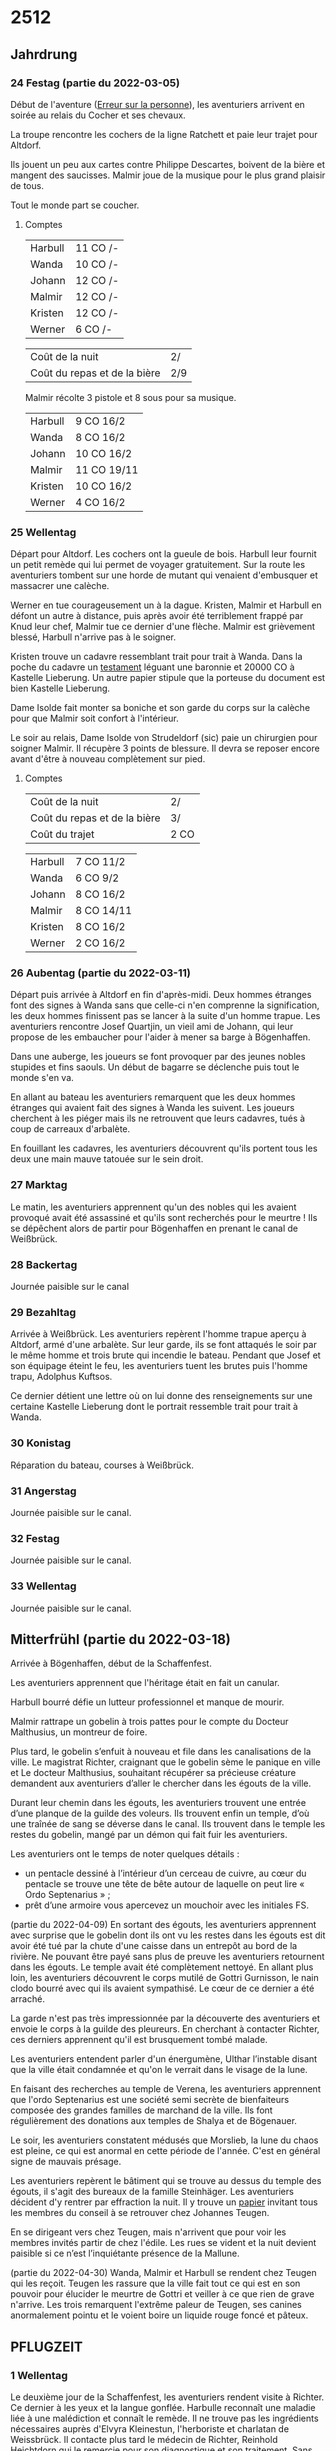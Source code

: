 * 2512

** Jahrdrung

*** 24 Festag (partie du 2022-03-05)

Début de l'aventure ([[./erreur_sur_la_personne.org][Erreur sur la personne]]), les aventuriers arrivent
en soirée au relais du Cocher et ses chevaux.

La troupe rencontre les cochers de la ligne Ratchett et paie leur
trajet pour Altdorf.

Ils jouent un peu aux cartes contre Philippe Descartes, boivent de la
bière et mangent des saucisses. Malmir joue de la musique pour le plus
grand plaisir de tous.

Tout le monde part se coucher.

**** Comptes

| Harbull | 11 CO /- |
| Wanda   | 10 CO /- |
| Johann  | 12 CO /- |
| Malmir  | 12 CO /- |
| Kristen | 12 CO /- |
| Werner  | 6 CO /-  |

| Coût de la nuit              | 2/  |
| Coût du repas et de la bière | 2/9 |

Malmir récolte 3 pistole et 8 sous pour sa musique.

| Harbull | 9 CO 16/2  |
| Wanda   | 8 CO 16/2  |
| Johann  | 10 CO 16/2 |
| Malmir  | 11 CO 19/11 |
| Kristen | 10 CO 16/2 |
| Werner  | 4 CO 16/2  |


*** 25 Wellentag

Départ pour Altdorf. Les cochers ont la gueule de bois. Harbull leur
fournit un petit remède qui lui permet de voyager gratuitement. Sur la
route les aventuriers tombent sur une horde de mutant qui venaient
d'embusquer et massacrer une calèche.

Werner en tue courageusement un à la dague. Kristen, Malmir et Harbull
en défont un autre à distance, puis après avoir été terriblement
frappé par Knud leur chef, Malmir tue ce dernier d'une flèche. Malmir
est grièvement blessé, Harbull n'arrive pas à le soigner.

Kristen trouve un cadavre ressemblant trait pour trait à Wanda. Dans
la poche du cadavre un [[./erreur_sur_la_personne/ADJ/document 03 & 04.jpg][testament]] léguant une baronnie et 20000 CO à
Kastelle Lieberung. Un autre papier stipule que la porteuse du
document est bien Kastelle Lieberung.

Dame Isolde fait monter sa boniche et son garde du corps sur la
calèche pour que Malmir soit confort à l'intérieur.

Le soir au relais, Dame Isolde von Strudeldorf (sic) paie un
chirurgien pour soigner Malmir. Il récupère 3 points de blessure. Il
devra se reposer encore avant d'être à nouveau complètement sur pied.

**** Comptes

| Coût de la nuit              | 2/   |
| Coût du repas et de la bière | 3/   |
| Coût du trajet               | 2 CO |

| Harbull | 7 CO 11/2  |
| Wanda   | 6 CO 9/2   |
| Johann  | 8 CO 16/2  |
| Malmir  | 8 CO 14/11 |
| Kristen | 8 CO 16/2  |
| Werner  | 2 CO 16/2  |


*** 26 Aubentag (partie du 2022-03-11)

Départ puis arrivée à Altdorf en fin d'après-midi. Deux hommes
étranges font des signes à Wanda sans que celle-ci n'en comprenne la
signification, les deux hommes finissent pas se lancer à la suite d'un
homme trapue. Les aventuriers rencontre Josef Quartjin, un vieil ami
de Johann, qui leur propose de les embaucher pour l'aider à mener sa
barge à Bögenhaffen.

Dans une auberge, les joueurs se font provoquer par des jeunes nobles
stupides et fins saouls. Un début de bagarre se déclenche puis tout le
monde s'en va.

En allant au bateau les aventuriers remarquent que les deux hommes
étranges qui avaient fait des signes à Wanda les suivent. Les joueurs
cherchent à les piéger mais ils ne retrouvent que leurs cadavres,
tués à coup de carreaux d'arbalète.

En fouillant les cadavres, les aventuriers découvrent qu'ils portent
tous les deux une main mauve tatouée sur le sein droit.

*** 27 Marktag
Le matin, les aventuriers apprennent qu'un des nobles qui les avaient
provoqué avait été assassiné et qu'ils sont recherchés pour le
meurtre ! Ils se dépêchent alors de partir pour Bögenhaffen en prenant
le canal de Weißbrück.

*** 28 Backertag
Journée paisible sur le canal

*** 29 Bezahltag
Arrivée à Weißbrück. Les aventuriers repèrent l'homme trapue aperçu à
Altdorf, armé d'une arbalète. Sur leur garde, ils se font attaqués le
soir par le même homme et trois brute qui incendie le bateau. Pendant
que Josef et son équipage éteint le feu, les aventuriers tuent les
brutes puis l'homme trapu, Adolphus Kuftsos.

Ce dernier détient une lettre où on lui donne des renseignements sur
une certaine Kastelle Lieberung dont le portrait ressemble trait pour
trait à Wanda.
*** 30 Konistag
Réparation du bateau, courses à Weißbrück.
*** 31 Angerstag
Journée paisible sur le canal.
*** 32 Festag 
Journée paisible sur le canal.
*** 33 Wellentag

Journée paisible sur le canal.
** Mitterfrühl (partie du 2022-03-18)
Arrivée à Bögenhaffen, début de la Schaffenfest.

Les aventuriers apprennent que l'héritage était en fait un canular.

Harbull bourré défie un lutteur professionnel et manque de mourir.

Malmir rattrape un gobelin à trois pattes pour le compte du Docteur
Malthusius, un montreur de foire.

Plus tard, le gobelin s’enfuit à nouveau et file dans les
canalisations de la ville. Le magistrat Richter, craignant que le
gobelin sème le panique en ville et Le docteur Malthusius, souhaitant
récupérer sa précieuse créature demandent aux aventuriers d’aller le
chercher dans les égouts de la ville.

Durant leur chemin dans les égouts, les aventuriers trouvent une
entrée d’une planque de la guilde des voleurs. Ils trouvent enfin un
temple, d’où une traînée de sang se déverse dans le canal. Ils
trouvent dans le temple les restes du gobelin, mangé par un démon qui
fait fuir les aventuriers.

Les aventuriers ont le temps de noter quelques détails :

- un pentacle dessiné à l’intérieur d’un cerceau de cuivre, au cœur du
  pentacle se trouve une tête de bête autour de laquelle on peut lire
  « Ordo Septenarius » ;
- prêt d’une armoire vous apercevez un mouchoir avec les initiales
  FS.

(partie du 2022-04-09) En sortant des égouts, les aventuriers
apprennent avec surprise que le gobelin dont ils ont vu les restes
dans les égouts est dit avoir été tué par la chute d'une caisse dans
un entrepôt au bord de la rivière. Ne pouvant être payé sans plus de
preuve les aventuriers retournent dans les égouts. Le temple avait été
complètement nettoyé. En allant plus loin, les aventuriers découvrent
le corps mutilé de Gottri Gurnisson, le nain clodo bourré avec qui ils
avaient sympathisé. Le cœur de ce dernier a été arraché.

La garde n'est pas très impressionnée par la découverte des
aventuriers et envoie le corps à la guilde des pleureurs. En cherchant
à contacter Richter, ces derniers apprennent qu'il est brusquement
tombé malade.

Les aventuriers entendent parler d'un énergumène, Ulthar l’instable
disant que la ville était condamnée et qu'on le verrait dans le visage
de la lune.

En faisant des recherches au temple de Verena, les aventuriers
apprennent que l'ordo Septenarius est une société semi secrète de
bienfaiteurs composée des grandes familles de marchand de la
ville. Ils font régulièrement des donations aux temples de Shalya et
de Bögenauer.

Le soir, les aventuriers constatent médusés que Morslieb, la lune du
chaos est pleine, ce qui est anormal en cette période de
l'année. C'est en général signe de mauvais présage.

Les aventuriers repèrent le bâtiment qui se trouve au dessus du temple
des égouts, il s'agit des bureaux de la famille Steinhäger. Les
aventuriers décident d'y rentrer par effraction la nuit. Il y trouve
un [[file:aventure-02-ombres_sur_bogenhafen/ADJ/invitation_joannes.jpg][papier]] invitant tous les membres du conseil à se retrouver chez
Johannes Teugen.

En se dirigeant vers chez Teugen, mais n'arrivent que pour voir les
membres invités partir de chez l'édile. Les rues se vident et la nuit
devient paisible si ce n’est l’inquiétante présence de la Mallune.

(partie du 2022-04-30) Wanda, Malmir et Harbull se rendent chez Teugen
qui les reçoit. Teugen les rassure que la ville fait tout ce qui est
en son pouvoir pour élucider le meurtre de Gottri et veiller à ce que
rien de grave n'arrive. Les trois remarquent l'extrême paleur de
Teugen, ses canines anormalement pointu et le voient boire un liquide
rouge foncé et pâteux.


** PFLUGZEIT

*** 1 Wellentag
Le deuxième jour de la Schaffenfest, les aventuriers rendent visite à
Richter. Ce dernier à les yeux et la langue gonflée. Harbulle
reconnaît une maladie liée à une malédiction et connaît le remède. Il
ne trouve pas les ingrédients nécessaires auprès d'Elvyra Kleinestun,
l'herboriste et charlatan de Weissbrück. Il contacte plus tard le
médecin de Richter, Reinhold Heichtdorn qui le remercie pour son
diagnostique et son traitement. Sans traitement, Richter meurt dans la
semaine.

Plus tard, les aventuriers sont invités à la truite d'or par Friedrich
Magirius. Ce dernier leur parle de l'Ordo Septenarius, en leur
décrivant une œuvre de bienfaisance qui consiste à enrichir les plus
riches familles de la ville pour que leurs richesse ruissellent sur
les plus démunis.

Les aventuriers croisent dans la journée Ulthar l'Instable qui
harangue la foule :

#+BEGIN_QUOTE
J'en vois sept et j'en vois neuf et ils seront tous à moi, moi moi !
L'étoile dans un cercle est un signe de mort.
Prenez garde à l'homme qui n'est pas un homme.
#+END_QUOTE

Les aventuriers s'approchent de lui, il a peur à la vue de Wanda, la
pointe du doigt en criant :

#+BEGIN_QUOTE
La marque est sur toi ! Prenez garde aux pourvoyeurs de Chaos !
#+END_QUOTE

Il s'enfuit ensuite. Plus tard dans la journée, les aventuriers
apprennent qu'il s'est fait tuer chez lui.

Kristen fait rencontrer aux aventuriers Baumann, le chef de la guilde
des voleurs. Ce dernier a entendu des rumeurs de cris autour du temple
des égouts. Les voleurs ont pu voir par moment des cadavres de clodo à
qui on avait arraché le cœur dans les égouts. Baumann a l'air inquiet
des craintes exprimées par Werner et propose de rester en contact avec
les aventuriers.

Le soir, la Mallune semble avoir grossi dans le ciel. Elle se
rapproche de la ville et arbore un rictus dément.

*** 2 Aubentag
Le lendemain, Harbulle reçoit une missive du docteur Heichtdorn :

#+BEGIN_QUOTE
Cher confrère,

après vérification, votre diagnostique semble être le bon et je vais
mettre en place le traitement pour sauver le magistrat Richter. Un
grand merci pour votre aide. C'est la deuxième fois que cette maladie
étrange frappe à Bögenhaffen, j'espère que cette fois, nous pourrons
sauver celui qui la porte !

Veuillez agréer monsieur à l'expression de mes salutations les plus
sincères,

Heichtdorn
#+END_QUOTE

(session du 14 mai)
En allant rendre visite à Heichtdorn, les aventuriers apprennent que
la précédente personne a avoir contracté cette maladie est Karl
Teugen, le frère que Johannes Teugen a remplacé après sa mort.

À leur sortie de la guilde des médecins, Magirius caché sous une cape
aborde les aventuriers pour leurs parler en secret. Il leur apprend
que l’ordo septenarius s’apprête à faire un rituel ce soir qui
implique un sacrifice humain, ce que Magirius se refuse à faire. Il
montre aux joueurs, la [[file:aventure-02-ombres_sur_bogenhafen/ADJ/lettre_etelka_herzen.jpg][lettre]] d’une certaine Etelka Herzen qui
détaille la procédure.

Les aventuriers sont aussi contactés par la guildes des voleurs, qui
leur annonce que Boris, un de leurs membres arrêté par la garde a été
escorté hors de la prison par des hommes de main de Teugen.

Dans l’après-midi, les aventuriers reçoivent un message de Magirius
qui les invite à le rejoindre chez lui. Quand ils arrivent dans son
étude, Magirius est mort, la gorge tranché. Avec son sang il a marque
« ENTRPT » et un chiffre, 13 ou 17.

Le page aux yeux vert qui les avait amenés appelle les gardes et leur
dit sur un ton démoniaque « vous auriez vraiment mieux fait de vous
occuper de vos affaires », et il disparaît.

Les aventuriers se cachent chacun de leur côté, mais Wanda se fait
prendre par la garde. Elle est libérée plus tard par la guilde des
voleurs.

Le soir les aventuriers se rendent aux entrepôts 13 et 17, et
déduisent de la configuration que le rituel aura lieux dans le 17. Les
cultistes arrivent tour à tour, préparent le pentacle et amènent la
victime au centre. Alors que Teugen et son cousin aux yeux vert
s’apprêtent à commencer le rituel, les aventuriers attaquent.

Après s’être vaillamment battu, Malmir et Wanda sont mis à terre par
les boule de feu du cousin de Teugen.

Quand Johann tue un des cultistes, Teugen semble perdre son calme et
finit par s’enfuir un hurlant. Werner, finit par achever le cousin de
Teugen qui se transforme en démon. On entend alors une voix terrible
appeler « Gidéon, où est mon portail ? » Une main gigantesque sort de
l’air, attrape et emporte le démon qui hurle à la mort.

La Guilde des voleurs expliquera plus tard aux aventuriers que Teugen
parcourut la ville en hurlant et qu’à minuit, il disparut subitement.

Les aventuriers ont sauvé Bögenhaffen en empêchant qu’un portail du
Chaos y soit ouvert, mais ils sont toujours recherchés pour le meurtre
de Magirius. Ils sont soignés par le docteur Heichtdorn qui fait une
lettre de recommandation à Harbull. La guilde des voleurs et le
docteur Heichtdorn promettent de veiller à ce que l’Ordo Septenarius
ne renaisse pas de ses cendres. Les aventuriers partent au petit matin
à bord du Beribeli pour de nouvelles aventures.

*** 3
*** 4
*** 5
*** 6
*** 7
*** 8
*** 9
*** 10
*** 11
*** 12
*** 13
*** 14
*** 15
*** 16
*** 17
*** 18
*** 19
*** 20
*** 21
*** 22
*** 23
*** 24
*** 25
*** 26
*** 27
*** 28
*** 29
*** 30
*** 31
*** 32
*** 33
